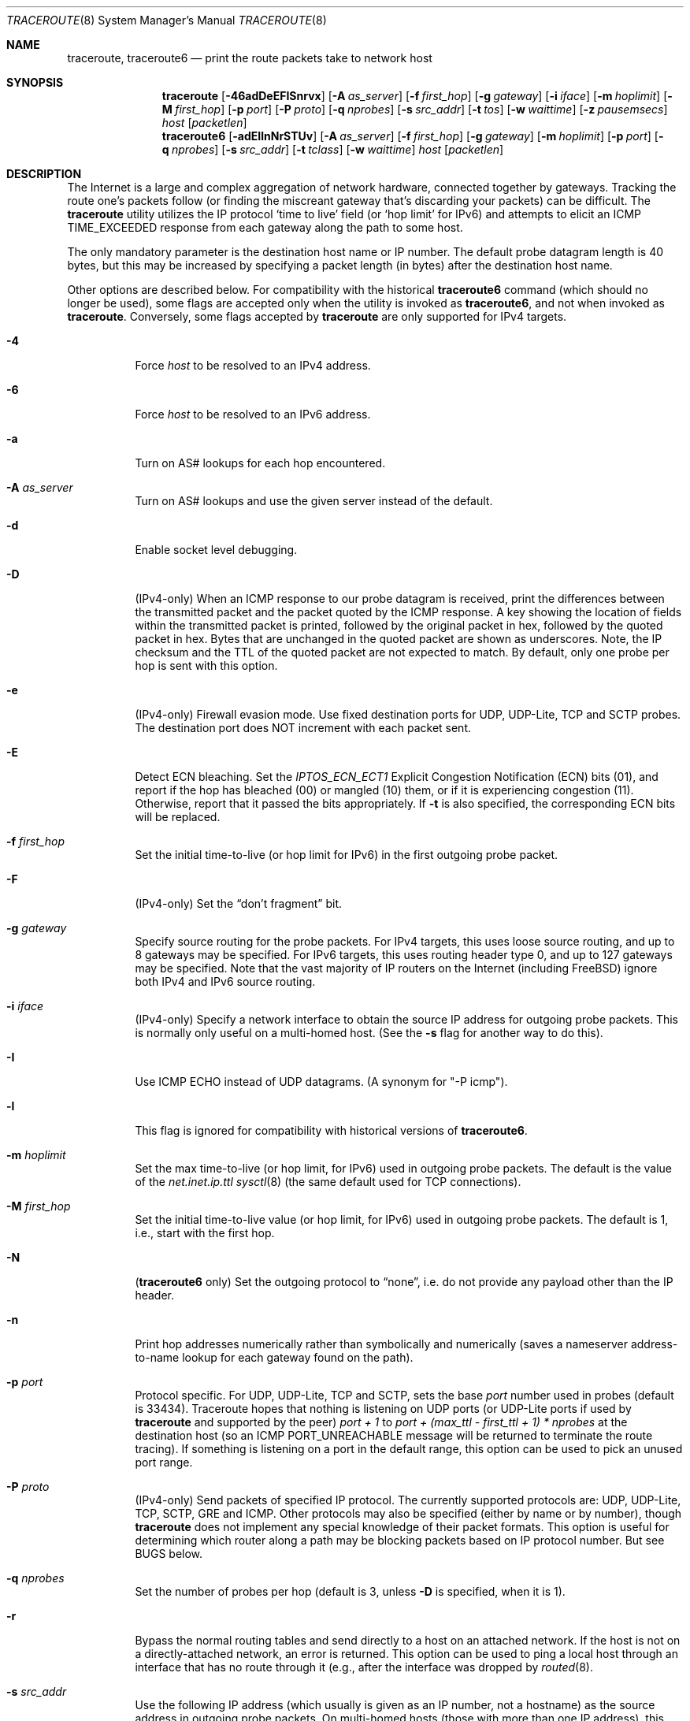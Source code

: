 .\" Copyright (c) 1989, 1995, 1996, 1997, 1999, 2000
.\"	The Regents of the University of California.  All rights reserved.
.\"
.\" Redistribution and use in source and binary forms are permitted
.\" provided that the above copyright notice and this paragraph are
.\" duplicated in all such forms and that any documentation,
.\" advertising materials, and other materials related to such
.\" distribution and use acknowledge that the software was developed
.\" by the University of California, Berkeley.  The name of the
.\" University may not be used to endorse or promote products derived
.\" from this software without specific prior written permission.
.\" THIS SOFTWARE IS PROVIDED ``AS IS'' AND WITHOUT ANY EXPRESS OR
.\" IMPLIED WARRANTIES, INCLUDING, WITHOUT LIMITATION, THE IMPLIED
.\" WARRANTIES OF MERCHANTIBILITY AND FITNESS FOR A PARTICULAR PURPOSE.
.\"
.\"	$Id: traceroute.8,v 1.19 2000/09/21 08:44:19 leres Exp $
.\"
.Dd April 8, 2025
.Dt TRACEROUTE 8
.Os
.Sh NAME
.Nm traceroute ,
.Nm traceroute6
.Nd "print the route packets take to network host"
.Sh SYNOPSIS
.Nm
.Bk -words
.Op Fl 46adDeEFISnrvx
.Op Fl A Ar as_server
.Op Fl f Ar first_hop
.Op Fl g Ar gateway
.Op Fl i Ar iface
.Op Fl m Ar hoplimit
.Op Fl M Ar first_hop
.Op Fl p Ar port
.Op Fl P Ar proto
.Op Fl q Ar nprobes
.Op Fl s Ar src_addr
.Op Fl t Ar tos
.Op Fl w Ar waittime
.Op Fl z Ar pausemsecs
.Ar host
.Op Ar packetlen
.Ek
.br
.Nm traceroute6
.Bk -words
.Op Fl adEIlnNrSTUv
.Op Fl A Ar as_server
.Op Fl f Ar first_hop
.Op Fl g Ar gateway
.Op Fl m Ar hoplimit
.Op Fl p Ar port
.Op Fl q Ar nprobes
.Op Fl s Ar src_addr
.Op Fl t Ar tclass
.Op Fl w Ar waittime
.Ar host
.Op Ar packetlen
.Ek
.Sh DESCRIPTION
The Internet is a large and complex aggregation of network hardware, connected
together by gateways.
Tracking the route one's packets follow (or finding the miscreant gateway
that's discarding your packets) can be difficult.
The
.Nm traceroute
utility utilizes the IP protocol
.Sq time to live
field (or
.Sq hop limit
for IPv6) and attempts to elicit an ICMP TIME_EXCEEDED response from
each gateway along the path to some host.
.Pp
The only mandatory parameter is the destination host name or IP number.
The default probe datagram length is 40 bytes, but this may be increased by
specifying a packet length (in bytes) after the destination host name.
.Pp
Other options are described below.
For compatibility with the historical
.Nm traceroute6
command (which should no longer be used), some flags are accepted only
when the utility is invoked as
.Nm traceroute6 ,
and not when invoked as
.Nm traceroute .
Conversely, some flags accepted by
.Nm
are only supported for IPv4 targets.
.Bl -tag -width Ds
.It Fl 4
Force
.Ar host
to be resolved to an IPv4 address.
.It Fl 6
Force
.Ar host
to be resolved to an IPv6 address.
.It Fl a
Turn on AS# lookups for each hop encountered.
.It Fl A Ar as_server
Turn on AS# lookups and use the given server instead of the default.
.It Fl d
Enable socket level debugging.
.It Fl D
(IPv4-only)
When an ICMP response to our probe datagram is received, print the differences
between the transmitted packet and the packet quoted by the ICMP response.
A key showing the location of fields within the transmitted packet is printed,
followed by the original packet in hex, followed by the quoted packet in hex.
Bytes that are unchanged in the quoted packet are shown as underscores.
Note, the IP checksum and the TTL of the quoted packet are not expected to
match.
By default, only one probe per hop is sent with this option.
.It Fl e
(IPv4-only)
Firewall evasion mode.
Use fixed destination ports for UDP, UDP-Lite, TCP and SCTP probes.
The destination port does NOT increment with each packet sent.
.It Fl E
Detect ECN bleaching.
Set the
.Em IPTOS_ECN_ECT1
Explicit Congestion Notification (ECN) bits
.Pq Dv 01 ,
and report if the hop has bleached
.Pq Dv 00
or mangled
.Pq Dv 10
them, or if it is experiencing congestion
.Pq Dv 11 .
Otherwise, report that it passed the bits appropriately.
If
.Fl t
is also specified, the corresponding ECN bits will be replaced.
.It Fl f Ar first_hop
Set the initial time-to-live (or hop limit for IPv6) in the first
outgoing probe packet.
.It Fl F
(IPv4-only)
Set the
.Dq don't fragment
bit.
.It Fl g Ar gateway
Specify source routing for the probe packets.
For IPv4 targets, this uses loose source routing, and up to 8 gateways
may be specified.
For IPv6 targets, this uses routing header type 0, and up to 127
gateways may be specified.
Note that the vast majority of IP routers on the Internet (including
.Fx )
ignore both IPv4 and IPv6 source routing.
.It Fl i Ar iface
(IPv4-only)
Specify a network interface to obtain the source IP address for outgoing
probe packets.
This is normally only useful on a multi-homed host.
(See the
.Fl s
flag for another way to do this).
.It Fl I
Use ICMP ECHO instead of UDP datagrams.
(A synonym for "-P icmp").
.It Fl l
This flag is ignored for compatibility with historical versions of
.Nm traceroute6 .
.It Fl m Ar hoplimit
Set the max time-to-live (or hop limit, for IPv6) used in outgoing probe
packets.
The default is the value of the
.Va net.inet.ip.ttl
.Xr sysctl 8
(the same default used for TCP connections).
.It Fl M Ar first_hop
Set the initial time-to-live value (or hop limit, for IPv6) used in
outgoing probe packets.
The default is 1, i.e., start with the first hop.
.It Fl N
.Nm ( traceroute6
only)
Set the outgoing protocol to
.Dq none ,
i.e. do not provide any payload other than the IP header.
.It Fl n
Print hop addresses numerically rather than symbolically and numerically
(saves a nameserver address-to-name lookup for each gateway found on the path).
.It Fl p Ar port
Protocol specific.
For UDP, UDP-Lite, TCP and SCTP, sets the base
.Ar port
number used in probes (default is 33434).
Traceroute hopes that nothing is listening on UDP ports (or UDP-Lite ports
if used by
.Nm
and supported by the peer)
.Em port + 1
to
.Em port + (max_ttl - first_ttl + 1) * nprobes
at the destination host (so an ICMP PORT_UNREACHABLE message will be returned
to terminate the route tracing).
If something is listening on a port in the default range, this option can be
used to pick an unused port range.
.It Fl P Ar proto
(IPv4-only)
Send packets of specified IP protocol.
The currently supported protocols
are: UDP, UDP-Lite, TCP, SCTP, GRE and ICMP.
Other protocols may also be specified (either by name or by number), though
.Nm
does not implement any special knowledge of their packet formats.
This option is useful for determining which router along a path may be blocking
packets based on IP protocol number.
But see BUGS below.
.It Fl q Ar nprobes
Set the number of probes per hop (default is 3, unless
.Fl D
is specified,
when it is 1).
.It Fl r
Bypass the normal routing tables and send directly to a host on an attached
network.
If the host is not on a directly-attached network, an error is returned.
This option can be used to ping a local host through an interface that has no
route through it (e.g., after the interface was dropped by
.Xr routed 8 .
.It Fl s Ar src_addr
Use the following IP address (which usually is given as an IP number, not a
hostname) as the source address in outgoing probe packets.
On multi-homed hosts (those with more than one IP address), this option can be
used to force the source address to be something other than the IP address of
the interface the probe packet is sent on.
If the IP address is not one of this machine's interface addresses, an error is
returned and nothing is sent.
(See the
.Fl i
flag for another way to do this).
.It Fl S
When used with
.Nm traceroute ,
print a summary of how many probes were not answered for each hop.
This is only supported for IPv4 targets.
When used with
.Nm traceroute6 ,
set the outgoing protocol to SCTP.
.It Fl T
.Nm ( traceroute6
only)
Set the outgoing protocol to TCP.
.It Fl t Ar tos
Set the
.Em type-of-service
(or
.Em traffic class ,
for IPv6)
in probe packets to the following value (default zero).
The value must be a decimal integer in the range 0 to 255.
This option can be used to see if different types-of-service result in
different paths.
The upper six bits are the Differentiated Services Codepoint (RFC4594).
The lower two bits are the Explicit Congestion Notification field (RFC3168).
.It Fl U
.Nm ( traceroute6
only)
Set the outgoing protocol to UDP.
This is the default.
.It Fl v
Verbose output.
Received ICMP packets other than
.Dv TIME_EXCEEDED
and
.Dv UNREACHABLE Ns s
are listed.
.It Fl w Ar waittime
Set the time (in seconds) to wait for a response to a probe (default 5 sec.).
.It Fl x
Toggle ip checksums.
Normally, this prevents traceroute from calculating ip checksums.
In some cases, the operating system can overwrite parts of the outgoing packet
but not recalculate the checksum (so in some cases the default is to not
calculate checksums and using
.Fl x
causes them to be calculated).
Note that checksums are usually required for the last hop when using ICMP ECHO
probes
.Pq Fl I .
So they are always calculated when using ICMP.
.It Fl z Ar pausemsecs
(IPv4-only)
Set the time (in milliseconds) to pause between probes (default 0).
Some systems such as Solaris and routers such as Ciscos rate limit ICMP
messages.
A good value to use with this is 500 (e.g., 1/2 second).
.El
.Pp
This program attempts to trace the route an IP packet would follow to some
internet host by launching UDP probe packets with a small TTL (time to live)
then listening for an ICMP
.Dq time exceeded
reply from a gateway.
We start our probes with a TTL of one and increase by one until we get an ICMP
"port unreachable" (which means we got to "host") or hit a max (which defaults
to the amount of hops specified by the
.Va net.inet.ip.ttl
.Xr sysctl 8
and can be changed with the
.Fl m
flag).
Three probes (change with
.Fl q
flag) are sent at each TTL setting and a line is printed showing the TTL,
address of the gateway and round trip time of each probe.
If the probe answers come from different gateways, the address of each
responding system will be printed.
If there is no response within a 5 sec. timeout interval (changed with the
.Fl w
flag), a "*" is printed for that probe.
.Pp
We don't want the destination host to process the UDP probe packets so the
destination port is set to an unlikely value (if some clod on the destination
is using that value, it can be changed with the
.Fl p
flag).
.Pp
A sample use and output might be:
.Bd -literal -offset 4n
% traceroute nis.nsf.net.
traceroute to nis.nsf.net (35.1.1.48), 64 hops max, 40 byte packets
 1  helios.ee.lbl.gov (128.3.112.1)  19 ms  19 ms  0 ms
 2  lilac-dmc.Berkeley.EDU (128.32.216.1)  39 ms  39 ms  19 ms
 3  lilac-dmc.Berkeley.EDU (128.32.216.1)  39 ms  39 ms  19 ms
 4  ccngw-ner-cc.Berkeley.EDU (128.32.136.23)  39 ms  40 ms  39 ms
 5  ccn-nerif22.Berkeley.EDU (128.32.168.22)  39 ms  39 ms  39 ms
 6  128.32.197.4 (128.32.197.4)  40 ms  59 ms  59 ms
 7  131.119.2.5 (131.119.2.5)  59 ms  59 ms  59 ms
 8  129.140.70.13 (129.140.70.13)  99 ms  99 ms  80 ms
 9  129.140.71.6 (129.140.71.6)  139 ms  239 ms  319 ms
10  129.140.81.7 (129.140.81.7)  220 ms  199 ms  199 ms
11  nic.merit.edu (35.1.1.48)  239 ms  239 ms  239 ms
.Ed
.Pp
Note that lines 2 & 3 are the same.
This is due to a buggy kernel on the 2nd hop system \- lilac-dmc.Berkeley.EDU \-
that forwards packets with a zero TTL (a bug in the distributed version of
4.3BSD).
Note that you have to guess what path the packets are taking cross-country
since the NSFNet (129.140) doesn't supply address-to-name translations for its
NSSes.
.Pp
A more interesting example is:
.Bd -literal -offset 4n
% traceroute allspice.lcs.mit.edu.
traceroute to allspice.lcs.mit.edu (18.26.0.115), 64 hops max, 40 byte packets
 1  helios.ee.lbl.gov (128.3.112.1)  0 ms  0 ms  0 ms
 2  lilac-dmc.Berkeley.EDU (128.32.216.1)  19 ms  19 ms  19 ms
 3  lilac-dmc.Berkeley.EDU (128.32.216.1)  39 ms  19 ms  19 ms
 4  ccngw-ner-cc.Berkeley.EDU (128.32.136.23)  19 ms  39 ms  39 ms
 5  ccn-nerif22.Berkeley.EDU (128.32.168.22)  20 ms  39 ms  39 ms
 6  128.32.197.4 (128.32.197.4)  59 ms  119 ms  39 ms
 7  131.119.2.5 (131.119.2.5)  59 ms  59 ms  39 ms
 8  129.140.70.13 (129.140.70.13)  80 ms  79 ms  99 ms
 9  129.140.71.6 (129.140.71.6)  139 ms  139 ms  159 ms
10  129.140.81.7 (129.140.81.7)  199 ms  180 ms  300 ms
11  129.140.72.17 (129.140.72.17)  300 ms  239 ms  239 ms
12  * * *
13  128.121.54.72 (128.121.54.72)  259 ms  499 ms  279 ms
14  * * *
15  * * *
16  * * *
17  * * *
18  ALLSPICE.LCS.MIT.EDU (18.26.0.115)  339 ms  279 ms  279 ms
.Ed
.Pp
Note that the gateways 12, 14, 15, 16 & 17 hops away either don't send ICMP
"time exceeded" messages or send them with a TTL too small to reach us.
14 \- 17 are running the MIT C Gateway code that doesn't send "time exceeded"s.
God only knows what's going on with 12.
.Pp
The silent gateway 12 in the above may be the result of a bug in the 4.[23]BSD
network code (and its derivatives):  4.x (x <= 3) sends an unreachable message
using whatever TTL remains in the original datagram.
Since, for gateways, the remaining TTL is zero, the ICMP "time exceeded" is
guaranteed to not make it back to us.
The behavior of this bug is slightly more interesting when it appears on the
destination system:
.Bd -literal -offset 4n
 1  helios.ee.lbl.gov (128.3.112.1)  0 ms  0 ms  0 ms
 2  lilac-dmc.Berkeley.EDU (128.32.216.1)  39 ms  19 ms  39 ms
 3  lilac-dmc.Berkeley.EDU (128.32.216.1)  19 ms  39 ms  19 ms
 4  ccngw-ner-cc.Berkeley.EDU (128.32.136.23)  39 ms  40 ms  19 ms
 5  ccn-nerif35.Berkeley.EDU (128.32.168.35)  39 ms  39 ms  39 ms
 6  csgw.Berkeley.EDU (128.32.133.254)  39 ms  59 ms  39 ms
 7  * * *
 8  * * *
 9  * * *
10  * * *
11  * * *
12  * * *
13  rip.Berkeley.EDU (128.32.131.22)  59 ms !  39 ms !  39 ms !
.Ed
.Pp
Notice that there are 12 "gateways" (13 is the final destination) and exactly
the last half of them are "missing".
What's really happening is that rip (a Sun-3 running Sun OS3.5) is using the
TTL from our arriving datagram as the TTL in its ICMP reply.
So, the reply will time out on the return path (with no notice sent to anyone
since ICMP's aren't sent for ICMP's) until we probe with a TTL that's at least
twice the path length.
I.e., rip is really only 7 hops away.
A reply that returns with a TTL of 1 is a clue this problem exists.
.Nm
prints a "!" after the time if the TTL is <= 1.
Since vendors ship a lot of obsolete
.Pf ( DEC Ns \'s
Ultrix, Sun 3.x) or
non-standard
.Pq HP-UX
software, expect to see this problem frequently and/or take care picking the
target host of your probes.
.Pp
Other possible annotations after the time are:
.Bl -hang -offset indent -width 12n
.It Sy !H
Host unreachable.
.It Sy !N
Network unreachable.
.It Sy !P
Protocol unreachable.
.It Sy !S
Source route failed.
.It Sy !F\-<pmtu>
Fragmentation needed.
The RFC1191 Path MTU Discovery value is displayed.
.It Sy !U
Destination network unknown.
.It Sy !W
Destination host unknown.
.It Sy !I
Source host is isolated.
.It Sy !A
Communication with destination network administratively prohibited.
.It Sy !Z
Communication with destination host administratively prohibited.
.It Sy !Q
For this ToS the destination network is unreachable.
.It Sy !T
For this ToS the destination host is unreachable.
.It Sy !X
Communication administratively prohibited.
.It Sy !V
Host precedence violation.
.It Sy !C
Precedence cutoff in effect.
.It Sy !<num>
ICMP unreachable code <num>.
.El
.Pp
These are defined by RFC1812 (which supersedes RFC1716).
If almost all the probes result in some kind of unreachable,
.Nm
will give up and exit.
.Pp
This program is intended for use in network testing, measurement and
management.
It should be used primarily for manual fault isolation.
Because of the load it could impose on the network, it is unwise to use
.Nm
during normal operations or from automated scripts.
.Sh SEE ALSO
.Xr netstat 1 ,
.Xr ping 8 ,
.Xr traceroute6 8
.Sh AUTHORS
Implemented by
.An Van Jacobson
from a suggestion by Steve Deering.
Debugged by a cast of thousands with particularly cogent suggestions or fixes
from C. Philip Wood, Tim Seaver and Ken Adelman.
.Pp
IPv6 support first appeared in
.Nm traceroute6 ,
which was part of the WIDE Hydrangea IPv6 protocol stack.
.Sh BUGS
When using protocols other than UDP, functionality is reduced.
In particular, the last packet will often appear to be lost, because even
though it reaches the destination host, there's no way to know that because no
ICMP message is sent back.
In the TCP case,
.Nm
should listen for a RST from the destination host (or an intermediate router
that's filtering packets), but this is not implemented yet.
.Pp
The AS number capability reports information that may sometimes be inaccurate
due to discrepancies between the contents of the routing database server and
the current state of the Internet.
